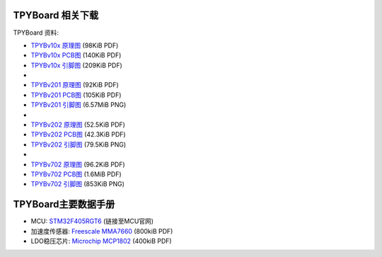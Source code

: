 .. _hardware_index:

TPYBoard 相关下载
====================

TPYBoard 资料:

* `TPYBv10x 原理图 <http://www.tpyboard.com/document/documents/10x/TPYBoardv10x.pdf>`_ (98KiB PDF)
* `TPYBv10x  PCB图 <http://www.tpyboard.com/document/documents/10x/TPYBoardv10xPCB.pdf>`_ (140KiB PDF)
* `TPYBv10x 引脚图 <http://www.tpyboard.com/document/documents/10x/TPYBoardv10xPCBpng.pdf>`_ (209KiB PDF)
* 
* `TPYBv201 原理图 <http://www.tpyboard.com/document/documents/201/TPYBoardv201.pdf>`_ (92KiB PDF)
* `TPYBv201  PCB图 <http://www.tpyboard.com/document/documents/201/TPYBoardv201PCB.pdf>`_ (105KiB PDF)
* `TPYBv201 引脚图 <http://www.tpyboard.com/document/documents/201/TPYBoardv201PCB.png>`_ (6.57MiB PNG)
* 
* `TPYBv202 原理图 <http://www.tpyboard.com/document/documents/202/TPYBoardv202.pdf>`_ (52.5KiB PDF)
* `TPYBv202  PCB图 <http://www.tpyboard.com/document/documents/202/TPYBoardv202PCB.pdf>`_ (42.3KiB PDF)
* `TPYBv202 引脚图 <http://www.tpyboard.com/document/documents/202/TPYBoardv202PCB.png>`_ (79.5KiB PNG)
* 
* `TPYBv702 原理图 <http://www.tpyboard.com/document/documents/702/TPYBoardv702.pdf>`_ (96.2KiB PDF)
* `TPYBv702  PCB图 <http://www.tpyboard.com/document/documents/702/TPYBoardv702PCB.pdf>`_ (1.6MiB PDF)
* `TPYBv702 引脚图 <http://www.tpyboard.com/document/documents/702/TPYBoardv702PCB.png>`_ (853KiB PNG)


TPYBoard主要数据手册
============================================

* MCU: `STM32F405RGT6 <http://www.st.com/web/catalog/mmc/FM141/SC1169/SS1577/LN1035/PF252144>`_ (链接至MCU官网)
* 加速度传感器: `Freescale MMA7660 <http://micropython.org/resources/datasheets/MMA7660FC.pdf>`_ (800kiB PDF)
* LDO稳压芯片: `Microchip MCP1802 <http://micropython.org/resources/datasheets/MCP1802-22053C.pdf>`_ (400kiB PDF)


